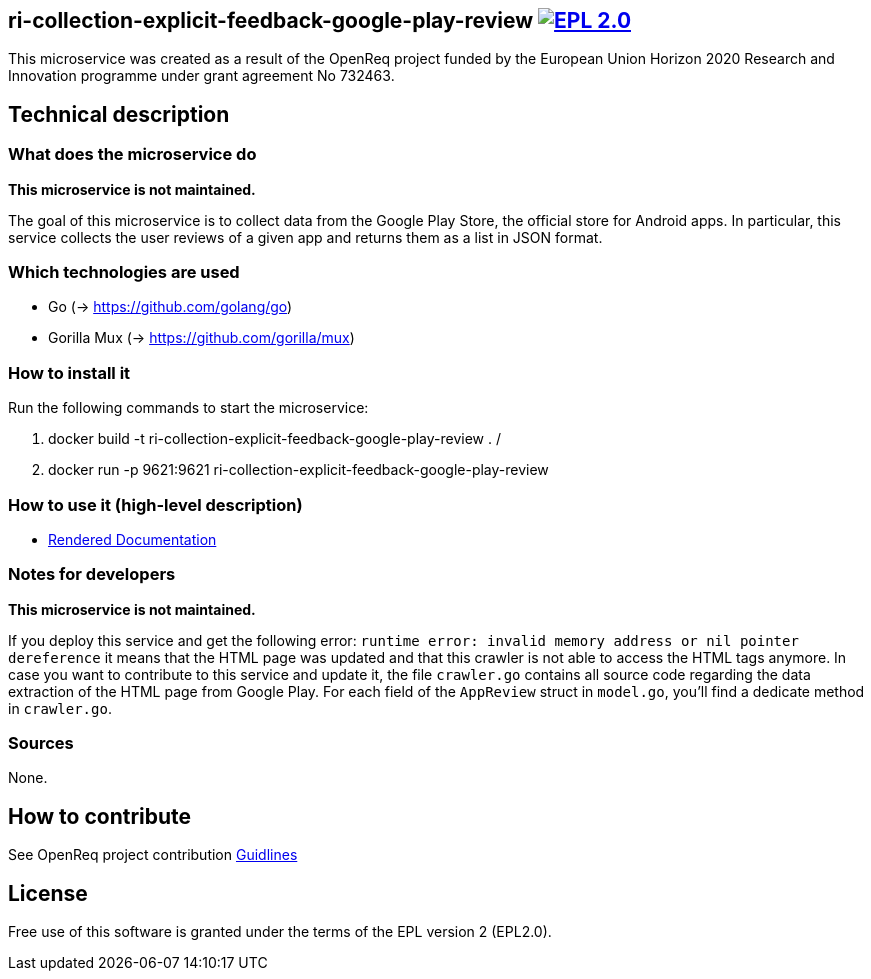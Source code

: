 == ri-collection-explicit-feedback-google-play-review image:https://img.shields.io/badge/License-EPL%202.0-blue.svg["EPL 2.0", link="https://www.eclipse.org/legal/epl-2.0/"]

This microservice was created as a result of the OpenReq project funded by the European Union Horizon 2020 Research and Innovation programme under grant agreement No 732463.

== Technical description
=== What does the microservice do
*This microservice is not maintained.*

The goal of this microservice is to collect data from the Google Play Store, the official store for Android apps. In particular, this service collects the user reviews of a given app and returns them as a list in JSON format.

=== Which technologies are used
- Go (-> https://github.com/golang/go)
- Gorilla Mux (-> https://github.com/gorilla/mux)

=== How to install it
Run the following commands to start the microservice:

. docker build -t ri-collection-explicit-feedback-google-play-review .
/
. docker run -p 9621:9621 ri-collection-explicit-feedback-google-play-review

=== How to use it (high-level description)
- link:http://217.172.12.199/registry/#/services/ri-collection-explicit-feedback-google-play-review[Rendered Documentation]

=== Notes for developers 
*This microservice is not maintained.*

If you deploy this service and get the following error: `runtime error: invalid memory address or nil pointer dereference` it means that the HTML page was updated and that this crawler is not able to access the HTML tags anymore. In case you want to contribute to this service and update it, the file `crawler.go` contains all source code regarding the data extraction of the HTML page from Google Play. For each field of the `AppReview` struct in `model.go`, you'll find a dedicate method in `crawler.go`.

=== Sources
None.

== How to contribute
See OpenReq project contribution link:https://github.com/OpenReqEU/OpenReq/blob/master/CONTRIBUTING.md[Guidlines]

== License
Free use of this software is granted under the terms of the EPL version 2 (EPL2.0).
